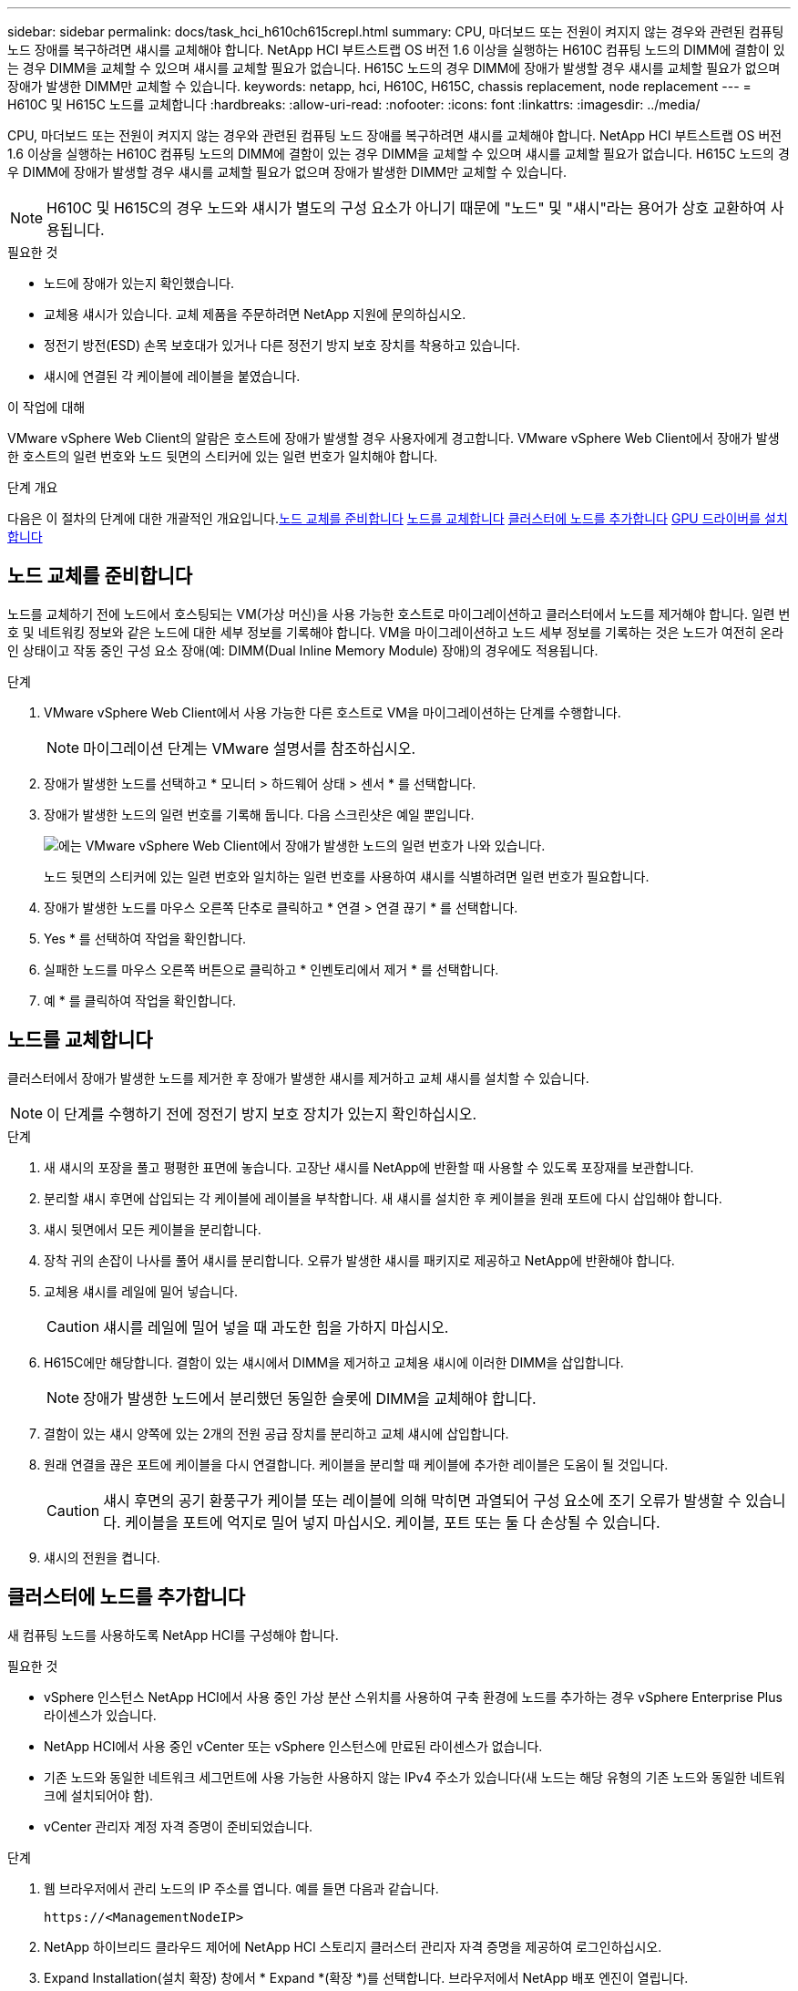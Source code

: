 ---
sidebar: sidebar 
permalink: docs/task_hci_h610ch615crepl.html 
summary: CPU, 마더보드 또는 전원이 켜지지 않는 경우와 관련된 컴퓨팅 노드 장애를 복구하려면 섀시를 교체해야 합니다. NetApp HCI 부트스트랩 OS 버전 1.6 이상을 실행하는 H610C 컴퓨팅 노드의 DIMM에 결함이 있는 경우 DIMM을 교체할 수 있으며 섀시를 교체할 필요가 없습니다. H615C 노드의 경우 DIMM에 장애가 발생할 경우 섀시를 교체할 필요가 없으며 장애가 발생한 DIMM만 교체할 수 있습니다. 
keywords: netapp, hci, H610C, H615C, chassis replacement, node replacement 
---
= H610C 및 H615C 노드를 교체합니다
:hardbreaks:
:allow-uri-read: 
:nofooter: 
:icons: font
:linkattrs: 
:imagesdir: ../media/


[role="lead"]
CPU, 마더보드 또는 전원이 켜지지 않는 경우와 관련된 컴퓨팅 노드 장애를 복구하려면 섀시를 교체해야 합니다. NetApp HCI 부트스트랩 OS 버전 1.6 이상을 실행하는 H610C 컴퓨팅 노드의 DIMM에 결함이 있는 경우 DIMM을 교체할 수 있으며 섀시를 교체할 필요가 없습니다. H615C 노드의 경우 DIMM에 장애가 발생할 경우 섀시를 교체할 필요가 없으며 장애가 발생한 DIMM만 교체할 수 있습니다.


NOTE: H610C 및 H615C의 경우 노드와 섀시가 별도의 구성 요소가 아니기 때문에 "노드" 및 "섀시"라는 용어가 상호 교환하여 사용됩니다.

.필요한 것
* 노드에 장애가 있는지 확인했습니다.
* 교체용 섀시가 있습니다. 교체 제품을 주문하려면 NetApp 지원에 문의하십시오.
* 정전기 방전(ESD) 손목 보호대가 있거나 다른 정전기 방지 보호 장치를 착용하고 있습니다.
* 섀시에 연결된 각 케이블에 레이블을 붙였습니다.


.이 작업에 대해
VMware vSphere Web Client의 알람은 호스트에 장애가 발생할 경우 사용자에게 경고합니다. VMware vSphere Web Client에서 장애가 발생한 호스트의 일련 번호와 노드 뒷면의 스티커에 있는 일련 번호가 일치해야 합니다.

.단계 개요
다음은 이 절차의 단계에 대한 개괄적인 개요입니다.<<노드 교체를 준비합니다>>
<<노드를 교체합니다>>
<<클러스터에 노드를 추가합니다>>
<<GPU 드라이버를 설치합니다>>



== 노드 교체를 준비합니다

노드를 교체하기 전에 노드에서 호스팅되는 VM(가상 머신)을 사용 가능한 호스트로 마이그레이션하고 클러스터에서 노드를 제거해야 합니다. 일련 번호 및 네트워킹 정보와 같은 노드에 대한 세부 정보를 기록해야 합니다. VM을 마이그레이션하고 노드 세부 정보를 기록하는 것은 노드가 여전히 온라인 상태이고 작동 중인 구성 요소 장애(예: DIMM(Dual Inline Memory Module) 장애)의 경우에도 적용됩니다.

.단계
. VMware vSphere Web Client에서 사용 가능한 다른 호스트로 VM을 마이그레이션하는 단계를 수행합니다.
+

NOTE: 마이그레이션 단계는 VMware 설명서를 참조하십시오.

. 장애가 발생한 노드를 선택하고 * 모니터 > 하드웨어 상태 > 센서 * 를 선택합니다.
. 장애가 발생한 노드의 일련 번호를 기록해 둡니다. 다음 스크린샷은 예일 뿐입니다.
+
image::h610c serial number.gif[에는 VMware vSphere Web Client에서 장애가 발생한 노드의 일련 번호가 나와 있습니다.]

+
노드 뒷면의 스티커에 있는 일련 번호와 일치하는 일련 번호를 사용하여 섀시를 식별하려면 일련 번호가 필요합니다.

. 장애가 발생한 노드를 마우스 오른쪽 단추로 클릭하고 * 연결 > 연결 끊기 * 를 선택합니다.
. Yes * 를 선택하여 작업을 확인합니다.
. 실패한 노드를 마우스 오른쪽 버튼으로 클릭하고 * 인벤토리에서 제거 * 를 선택합니다.
. 예 * 를 클릭하여 작업을 확인합니다.




== 노드를 교체합니다

클러스터에서 장애가 발생한 노드를 제거한 후 장애가 발생한 섀시를 제거하고 교체 섀시를 설치할 수 있습니다.


NOTE: 이 단계를 수행하기 전에 정전기 방지 보호 장치가 있는지 확인하십시오.

.단계
. 새 섀시의 포장을 풀고 평평한 표면에 놓습니다. 고장난 섀시를 NetApp에 반환할 때 사용할 수 있도록 포장재를 보관합니다.
. 분리할 섀시 후면에 삽입되는 각 케이블에 레이블을 부착합니다. 새 섀시를 설치한 후 케이블을 원래 포트에 다시 삽입해야 합니다.
. 섀시 뒷면에서 모든 케이블을 분리합니다.
. 장착 귀의 손잡이 나사를 풀어 섀시를 분리합니다. 오류가 발생한 섀시를 패키지로 제공하고 NetApp에 반환해야 합니다.
. 교체용 섀시를 레일에 밀어 넣습니다.
+

CAUTION: 섀시를 레일에 밀어 넣을 때 과도한 힘을 가하지 마십시오.

. H615C에만 해당합니다. 결함이 있는 섀시에서 DIMM을 제거하고 교체용 섀시에 이러한 DIMM을 삽입합니다.
+

NOTE: 장애가 발생한 노드에서 분리했던 동일한 슬롯에 DIMM을 교체해야 합니다.

. 결함이 있는 섀시 양쪽에 있는 2개의 전원 공급 장치를 분리하고 교체 섀시에 삽입합니다.
. 원래 연결을 끊은 포트에 케이블을 다시 연결합니다. 케이블을 분리할 때 케이블에 추가한 레이블은 도움이 될 것입니다.
+

CAUTION: 섀시 후면의 공기 환풍구가 케이블 또는 레이블에 의해 막히면 과열되어 구성 요소에 조기 오류가 발생할 수 있습니다. 케이블을 포트에 억지로 밀어 넣지 마십시오. 케이블, 포트 또는 둘 다 손상될 수 있습니다.

. 섀시의 전원을 켭니다.




== 클러스터에 노드를 추가합니다

새 컴퓨팅 노드를 사용하도록 NetApp HCI를 구성해야 합니다.

.필요한 것
* vSphere 인스턴스 NetApp HCI에서 사용 중인 가상 분산 스위치를 사용하여 구축 환경에 노드를 추가하는 경우 vSphere Enterprise Plus 라이센스가 있습니다.
* NetApp HCI에서 사용 중인 vCenter 또는 vSphere 인스턴스에 만료된 라이센스가 없습니다.
* 기존 노드와 동일한 네트워크 세그먼트에 사용 가능한 사용하지 않는 IPv4 주소가 있습니다(새 노드는 해당 유형의 기존 노드와 동일한 네트워크에 설치되어야 함).
* vCenter 관리자 계정 자격 증명이 준비되었습니다.


.단계
. 웹 브라우저에서 관리 노드의 IP 주소를 엽니다. 예를 들면 다음과 같습니다.
+
[listing]
----
https://<ManagementNodeIP>
----
. NetApp 하이브리드 클라우드 제어에 NetApp HCI 스토리지 클러스터 관리자 자격 증명을 제공하여 로그인하십시오.
. Expand Installation(설치 확장) 창에서 * Expand *(확장 *)를 선택합니다. 브라우저에서 NetApp 배포 엔진이 열립니다.
. NetApp HCI 스토리지 클러스터 관리자 자격 증명을 제공하여 NetApp Deployment Engine에 로그인합니다.
. 시작 페이지에서 * 예 * 를 선택합니다.
. 최종 사용자 라이센스 페이지에서 다음 작업을 수행합니다.
+
.. VMware 최종 사용자 라이센스 계약을 읽습니다.
.. 약관에 동의하면 계약서 텍스트 끝에 있는 * 동의함 * 을 선택합니다.


. 계속 을 클릭합니다.
. vCenter 페이지에서 다음 단계를 수행합니다.
+
.. NetApp HCI 설치와 연결된 vCenter 인스턴스에 대한 FQDN 또는 IP 주소와 관리자 자격 증명을 입력합니다.
.. Continue * 를 선택합니다.
.. 새 컴퓨팅 노드를 추가할 기존 vSphere 데이터 센터를 선택하거나 새 데이터 센터 생성 을 선택하여 새 데이터 센터에 새 컴퓨팅 노드를 추가합니다.
+

NOTE: Create New Datacenter(새 데이터 센터 생성) 를 선택하면 Cluster(클러스터) 필드가 자동으로 채워집니다.

.. 기존 데이터 센터를 선택한 경우 새 컴퓨팅 노드를 연결할 vSphere 클러스터를 선택합니다.
+

NOTE: NetApp HCI가 확장을 위해 선택한 클러스터의 네트워크 설정을 인식하지 못하는 경우 관리, 스토리지 및 vMotion 네트워크에 대한 vmkernel 및 vmnic 매핑이 구축 기본값으로 설정되어 있는지 확인합니다.

.. Continue * 를 선택합니다.


. ESXi 자격 증명 페이지에서 추가하려는 컴퓨팅 노드 또는 노드에 대한 ESXi 루트 암호를 입력합니다. 초기 NetApp HCI 배포 중에 만든 암호와 동일한 암호를 사용해야 합니다.
. Continue * 를 선택합니다.
. 새 vSphere 데이터 센터 클러스터를 생성한 경우 네트워크 토폴로지 페이지에서 추가하려는 새 컴퓨팅 노드와 일치하는 네트워크 토폴로지를 선택합니다.
+

NOTE: 컴퓨팅 노드가 2케이블 토폴로지를 사용하고 있고 기존 NetApp HCI 구축이 VLAN ID로 구성된 경우에만 2케이블 옵션을 선택할 수 있습니다.

. 사용 가능한 인벤토리 페이지에서 기존 NetApp HCI 설치에 추가할 노드를 선택합니다.
+

TIP: 일부 컴퓨팅 노드의 경우 vCenter 버전이 지원하는 최고 수준에서 EVC를 활성화해야 설치에 추가할 수 있습니다. vSphere Client를 사용하여 이러한 컴퓨팅 노드에 대해 EVC를 사용하도록 설정해야 합니다. 이 기능을 사용하도록 설정한 후 인벤토리 페이지를 새로 고치고 컴퓨팅 노드를 다시 추가해 보십시오.

. Continue * 를 선택합니다.
. 선택 사항: 새 vSphere 데이터 센터 클러스터를 생성한 경우 네트워크 설정 페이지에서 기존 클러스터에서 * 기존 클러스터에서 설정 복사 * 확인란을 선택하여 기존 NetApp HCI 배포에서 네트워크 정보를 가져옵니다. 그러면 각 네트워크의 기본 게이트웨이 및 서브넷 정보가 채워집니다.
. 네트워크 설정 페이지에서 일부 네트워크 정보가 초기 배포에서 감지되었습니다. 각 새 컴퓨팅 노드는 일련 번호별로 나열되며 새 네트워크 정보를 할당해야 합니다. 각 새 컴퓨팅 노드에 대해 다음 단계를 수행하십시오.
+
.. NetApp HCI가 이름 지정 접두사를 발견한 경우 감지된 이름 접두사 필드에서 해당 접두사를 복사하여 호스트 이름 필드에 추가한 새 고유 호스트 이름의 접두사로 삽입합니다.
.. 관리 IP 주소 필드에 관리 네트워크 서브넷 내의 컴퓨팅 노드에 대한 관리 IP 주소를 입력합니다.
.. vMotion IP Address 필드에 vMotion 네트워크 서브넷 내의 컴퓨팅 노드에 대한 vMotion IP 주소를 입력합니다.
.. iSCSI A-IP 주소 필드에 iSCSI 네트워크 서브넷 내에 있는 컴퓨팅 노드의 첫 번째 iSCSI 포트에 대한 IP 주소를 입력합니다.
.. iSCSI B-IP 주소 필드에 iSCSI 네트워크 서브넷 내에 있는 컴퓨팅 노드의 두 번째 iSCSI 포트에 대한 IP 주소를 입력합니다.


. Continue * 를 선택합니다.
. 네트워크 설정 섹션의 검토 페이지에서 새 노드는 굵은 텍스트로 표시됩니다. 섹션의 정보를 변경해야 하는 경우 다음 단계를 수행하십시오.
+
.. 해당 섹션에 대해 * Edit * 를 선택합니다.
.. 변경을 마쳤으면 후속 페이지에서 * 계속 * 을 선택하여 검토 페이지로 돌아갑니다.


. 선택 사항: 클러스터 통계 및 지원 정보를 NetApp이 호스팅하는 SolidFire Active IQ 서버로 전송하지 않으려면 마지막 확인란의 선택을 취소합니다. 이렇게 하면 NetApp HCI에 대한 실시간 상태 및 진단 모니터링이 비활성화됩니다. 이 기능을 비활성화하면 NetApp이 사전에 NetApp HCI를 지원 및 모니터링하여 운영 환경에 영향을 미치지 않고 문제를 감지하고 해결할 수 있습니다.
. 노드 추가 * 를 선택합니다. NetApp HCI에서 리소스를 추가하고 구성하는 동안 진행률을 모니터링할 수 있습니다.
. 선택 사항: vCenter에 새 컴퓨팅 노드가 표시되는지 확인합니다.




== GPU 드라이버를 설치합니다

H610C 노드와 같이 NVIDIA 그래픽 처리 장치(GPU)를 사용하는 컴퓨팅 노드에는 VMware ESXi에 설치된 NVIDIA 소프트웨어 드라이버가 있어야 증가된 처리 능력을 활용할 수 있습니다. GPU 드라이버를 설치하려면 컴퓨팅 노드에 GPU 카드가 있어야 합니다.

.단계
. 브라우저를 열고 다음 URL의 NVIDIA 라이센싱 포털로 이동합니다. 'https://nvid.nvidia.com/dashboard/`
. 환경에 따라 다음 드라이버 패키지 중 하나를 컴퓨터에 다운로드합니다.
+
[cols="2*"]
|===
| vSphere 버전입니다 | 드라이버 패키지 


| vSphere 6.0  a| 
NVIDIA-GRID-vSphere-6.0-390.94-390.96-392.05.zip



| vSphere 6.5  a| 
NVIDIA-GRID-vSphere-6.5-410.92-410.91-412.16.zip



| vSphere 6.7  a| 
NVIDIA-GRID-vSphere-6.7-410.92-410.91-412.16.zip

|===
. 컴퓨터에서 드라이버 패키지를 추출합니다. 그 결과 .vIB 파일은 압축되지 않은 드라이버 파일입니다.
. 컴퓨터에서 컴퓨팅 노드에서 실행 중인 ESXi로 .vIB 드라이버 파일을 복사합니다. 각 버전에 대한 다음 명령 예에서는 드라이버가 관리 호스트의 $HOME/nvidia/ESX6.x/ 디렉토리에 있다고 가정합니다. SCP 유틸리티는 대부분의 Linux 배포판에서 쉽게 사용할 수 있으며 모든 Windows 버전에 대해 다운로드 가능한 유틸리티로 사용할 수 있습니다.
+
[cols="2*"]
|===
| 옵션을 선택합니다 | 설명 


| ESXi 6.0  a| 
scp$home/nvidia/ESX6.0/nvidia**.vib root@<esxi_ip_addr>:/.



| ESXi 6.5  a| 
scp$home/nvidia/ESX6.5/nvidia**.vib root@<esxi_ip_addr>:/.



| ESXi 6.7  a| 
SCP$HOME/nvidia/ESX6.7/nvidia**.vib root@<esxi_ip_addr>:/.

|===
. 다음 단계를 수행하여 ESXi 호스트에 루트로 로그인하고 ESXi에 NVIDIA vGPU 관리자를 설치합니다.
+
.. 다음 명령을 실행하여 루트 사용자로 ESXi 호스트에 로그인합니다. ssh root@<esxi_ip_address>'
.. 다음 명령을 실행하여 현재 설치된 NVIDIA GPU 드라이버가 없는지 확인합니다. nVidia-SMI 이 명령은 NVIDIA-SMI:not found 메시지를 반환해야 합니다.
.. 호스트에서 유지보수 모드를 활성화하고 VIB 파일에서 nVvGPU 관리자를 설치하려면 다음 명령을 실행합니다. "esxcli system maintenanceMode set - -enable true" esxcli software vib install -v /nvidia**.vib" 메시지가 표시됩니다.
.. 다음 명령을 실행하여 명령 출력에 8개의 GPU 드라이버가 모두 나열되어 있는지 확인합니다
.. 다음 명령을 실행하여 NVIDIA vGPU 패키지가 제대로 설치 및 로드되었는지 확인합니다. ' vmkload_mod -l | grep nVidia ' 명령을 실행하면 ' nVIDIA 816 13808 '와 유사한 출력이 반환됩니다
.. 다음 명령을 실행하여 유지보수 모드를 종료하고 호스트를 재부팅합니다. "esxcli system maintenanceMode set –enable false" reboot -f"


. NVIDIA GPU를 사용하여 새로 구축된 다른 컴퓨팅 노드에 대해 4-6단계를 반복합니다.
. NVIDIA 문서 사이트의 지침에 따라 다음 작업을 수행합니다.
+
.. NVIDIA 라이센스 서버를 설치합니다.
.. NVIDIA vGPU 소프트웨어의 가상 머신 게스트를 구성합니다.
.. 가상 데스크톱 인프라(VDI)에서 vGPU 지원 데스크톱을 사용하는 경우 NVIDIA vGPU 소프트웨어용 VMware Horizon View를 구성합니다.






== 자세한 내용을 확인하십시오

* https://www.netapp.com/us/documentation/hci.aspx["NetApp HCI 리소스 페이지를 참조하십시오"^]
* http://docs.netapp.com/sfe-122/index.jsp["SolidFire 및 Element 소프트웨어 설명서 센터"^]

